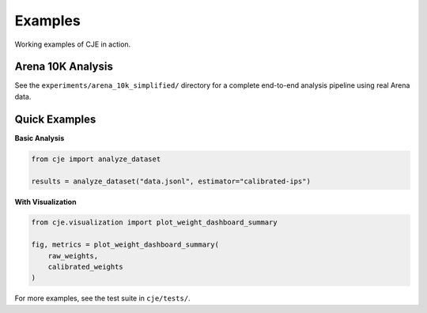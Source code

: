 Examples
========

Working examples of CJE in action.

Arena 10K Analysis
------------------

See the ``experiments/arena_10k_simplified/`` directory for a complete end-to-end analysis pipeline using real Arena data.

Quick Examples
--------------

**Basic Analysis**

.. code-block:: python

   from cje import analyze_dataset
   
   results = analyze_dataset("data.jsonl", estimator="calibrated-ips")

**With Visualization**

.. code-block:: python

   from cje.visualization import plot_weight_dashboard_summary
   
   fig, metrics = plot_weight_dashboard_summary(
       raw_weights, 
       calibrated_weights
   )

For more examples, see the test suite in ``cje/tests/``.